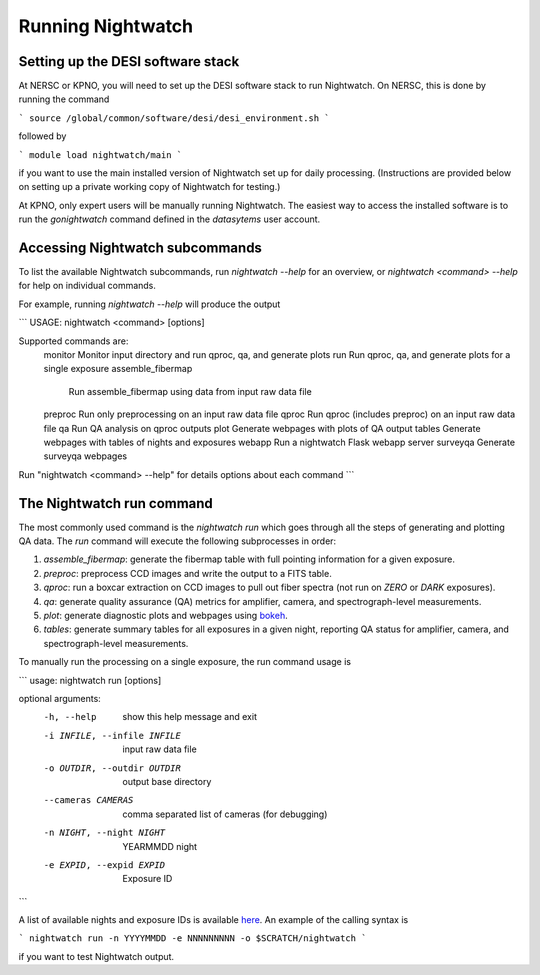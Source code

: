 .. _running:

Running Nightwatch
==================

Setting up the DESI software stack
----------------------------------

At NERSC or KPNO, you will need to set up the DESI software stack to run
Nightwatch. On NERSC, this is done by running the command

```
source /global/common/software/desi/desi_environment.sh
```

followed by

```
module load nightwatch/main
```

if you want to use the main installed version of Nightwatch set up for daily
processing. (Instructions are provided below on setting up a private working
copy of Nightwatch for testing.)

At KPNO, only expert users will be manually running Nightwatch. The easiest way
to access the installed software is to run the `gonightwatch` command defined
in the `datasytems` user account.

Accessing Nightwatch subcommands
--------------------------------

To list the available Nightwatch subcommands, run `nightwatch --help` for an
overview, or `nightwatch <command> --help` for help on individual commands.

For example, running `nightwatch --help` will produce the output

```
USAGE: nightwatch <command> [options]

Supported commands are:
    monitor    Monitor input directory and run qproc, qa, and generate plots
    run        Run qproc, qa, and generate plots for a single exposure
    assemble_fibermap
               Run assemble_fibermap using data from input raw data file
    preproc    Run only preprocessing on an input raw data file
    qproc      Run qproc (includes preproc) on an input raw data file
    qa         Run QA analysis on qproc outputs
    plot       Generate webpages with plots of QA output
    tables     Generate webpages with tables of nights and exposures
    webapp     Run a nightwatch Flask webapp server
    surveyqa   Generate surveyqa webpages
Run "nightwatch <command> --help" for details options about each command
```

The Nightwatch run command
--------------------------

The most commonly used command is the `nightwatch run` which goes through all
the steps of generating and plotting QA data. The `run` command will execute
the following subprocesses in order:

#. `assemble_fibermap`: generate the fibermap table with full pointing information for a given exposure.

#. `preproc`: preprocess CCD images and write the output to a FITS table.

#. `qproc`: run a boxcar extraction on CCD images to pull out fiber spectra (not run on `ZERO` or `DARK` exposures).

#. `qa`: generate quality assurance (QA) metrics for amplifier, camera, and spectrograph-level measurements.

#. `plot`: generate diagnostic plots and webpages using `bokeh <https://bokeh.org/>`_.

#. `tables`: generate summary tables for all exposures in a given night, reporting QA status for amplifier, camera, and spectrograph-level measurements.

To manually run the processing on a single exposure, the run command usage is

```
usage: nightwatch run [options]

optional arguments:
  -h, --help            show this help message and exit
  -i INFILE, --infile INFILE
                        input raw data file
  -o OUTDIR, --outdir OUTDIR
                        output base directory
  --cameras CAMERAS     comma separated list of cameras (for debugging)
  -n NIGHT, --night NIGHT
                        YEARMMDD night
  -e EXPID, --expid EXPID
                        Exposure ID
```

A list of available nights and exposure IDs is available `here
<https://nightwatch.desi.lbl.gov/nights.html>`_. An example of the calling
syntax is

```
nightwatch run -n YYYYMMDD -e NNNNNNNNN -o $SCRATCH/nightwatch
```

if you want to test Nightwatch output.
